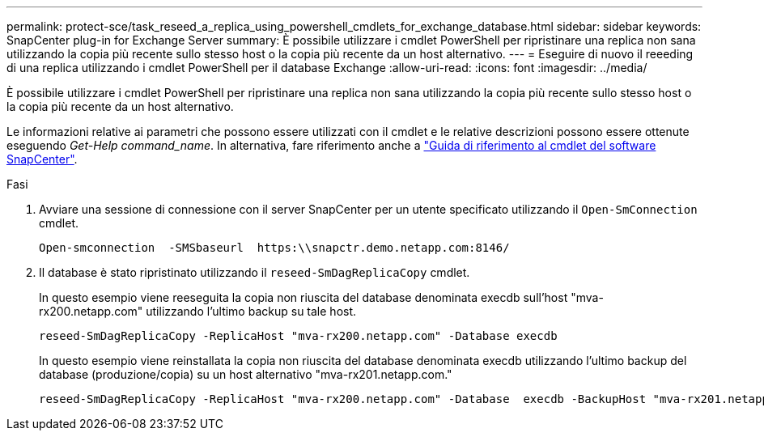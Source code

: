 ---
permalink: protect-sce/task_reseed_a_replica_using_powershell_cmdlets_for_exchange_database.html 
sidebar: sidebar 
keywords: SnapCenter plug-in for Exchange Server 
summary: È possibile utilizzare i cmdlet PowerShell per ripristinare una replica non sana utilizzando la copia più recente sullo stesso host o la copia più recente da un host alternativo. 
---
= Eseguire di nuovo il reeeding di una replica utilizzando i cmdlet PowerShell per il database Exchange
:allow-uri-read: 
:icons: font
:imagesdir: ../media/


[role="lead"]
È possibile utilizzare i cmdlet PowerShell per ripristinare una replica non sana utilizzando la copia più recente sullo stesso host o la copia più recente da un host alternativo.

Le informazioni relative ai parametri che possono essere utilizzati con il cmdlet e le relative descrizioni possono essere ottenute eseguendo _Get-Help command_name_. In alternativa, fare riferimento anche a https://docs.netapp.com/us-en/snapcenter-cmdlets/index.html["Guida di riferimento al cmdlet del software SnapCenter"^].

.Fasi
. Avviare una sessione di connessione con il server SnapCenter per un utente specificato utilizzando il `Open-SmConnection` cmdlet.
+
[listing]
----
Open-smconnection  -SMSbaseurl  https:\\snapctr.demo.netapp.com:8146/
----
. Il database è stato ripristinato utilizzando il `reseed-SmDagReplicaCopy` cmdlet.
+
In questo esempio viene reeseguita la copia non riuscita del database denominata execdb sull'host "mva-rx200.netapp.com" utilizzando l'ultimo backup su tale host.

+
[listing]
----
reseed-SmDagReplicaCopy -ReplicaHost "mva-rx200.netapp.com" -Database execdb
----
+
In questo esempio viene reinstallata la copia non riuscita del database denominata execdb utilizzando l'ultimo backup del database (produzione/copia) su un host alternativo "mva-rx201.netapp.com."

+
[listing]
----
reseed-SmDagReplicaCopy -ReplicaHost "mva-rx200.netapp.com" -Database  execdb -BackupHost "mva-rx201.netapp.com"
----

